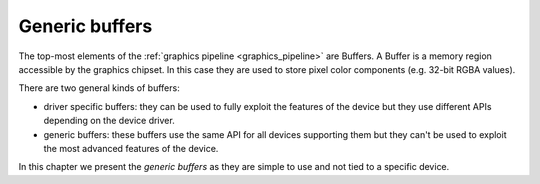 ==============================================================================
Generic buffers
==============================================================================

The top-most elements of the :ref:`graphics pipeline <graphics_pipeline>` are
Buffers. A Buffer is a memory region accessible by the graphics chipset. In this
case they are used to store pixel color components (e.g. 32-bit RGBA values).

There are two general kinds of buffers:

* driver specific buffers: they can be used to fully exploit the features of the
  device but they use different APIs depending on the device driver.

* generic buffers: these buffers use the same API for all devices supporting
  them but they can't be used to exploit the most advanced features of the
  device.

In this chapter we present the *generic buffers* as they are simple to use and
not tied to a specific device.
